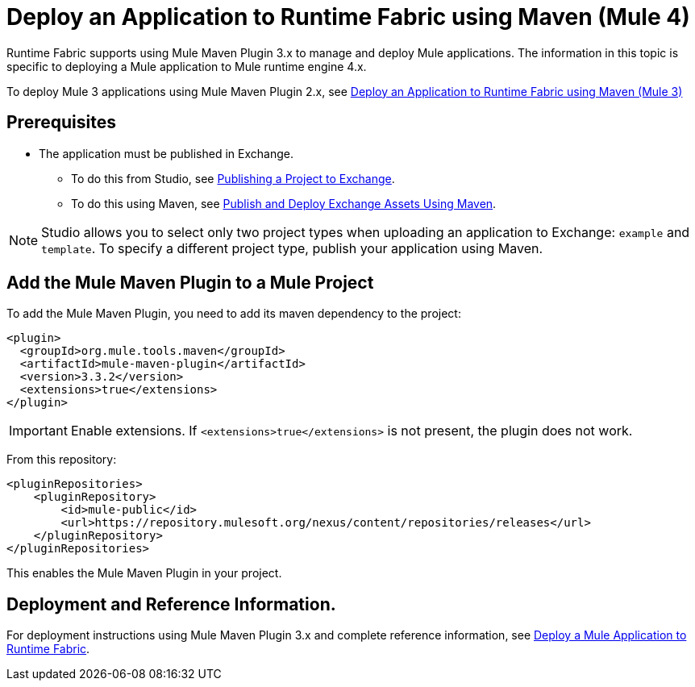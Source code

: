 = Deploy an Application to Runtime Fabric using Maven (Mule 4)

Runtime Fabric supports using Mule Maven Plugin 3.x to manage and deploy Mule applications. The information in this topic is specific to deploying a Mule application to Mule runtime engine 4.x.

To deploy Mule 3 applications using Mule Maven Plugin 2.x, see xref:deploy-maven-3.x.adoc[Deploy an Application to Runtime Fabric using Maven (Mule 3)]

== Prerequisites

* The application must be published in Exchange. +
** To do this from Studio, see xref:studio::export-to-exchange-task.adoc[Publishing a Project to Exchange]. +
** To do this using Maven, see xref:exchange::to-publish-assets-maven.adoc[Publish and Deploy Exchange Assets Using Maven].

[NOTE]
Studio allows you to select only two project types when uploading an application to Exchange: `example` and `template`. To specify a different project type, publish your application using Maven.

== Add the Mule Maven Plugin to a Mule Project

To add the Mule Maven Plugin, you need to add its maven dependency to the project:

[source,xml,linenums]
----
<plugin>
  <groupId>org.mule.tools.maven</groupId>
  <artifactId>mule-maven-plugin</artifactId>
  <version>3.3.2</version>
  <extensions>true</extensions>
</plugin>
----

[IMPORTANT]
Enable extensions. If `<extensions>true</extensions>` is not present, the plugin does not work.

From this repository:

[source,xml,linenums]
----
<pluginRepositories>
    <pluginRepository>
        <id>mule-public</id>
        <url>https://repository.mulesoft.org/nexus/content/repositories/releases</url>
    </pluginRepository>
</pluginRepositories>
----

This enables the Mule Maven Plugin in your project.

== Deployment and Reference Information.

For deployment instructions using Mule Maven Plugin 3.x and complete reference information, see xref:mule-runtime::deploy-to-rtf.adoc#deploying-to-rtf[Deploy a Mule Application to Runtime Fabric].
